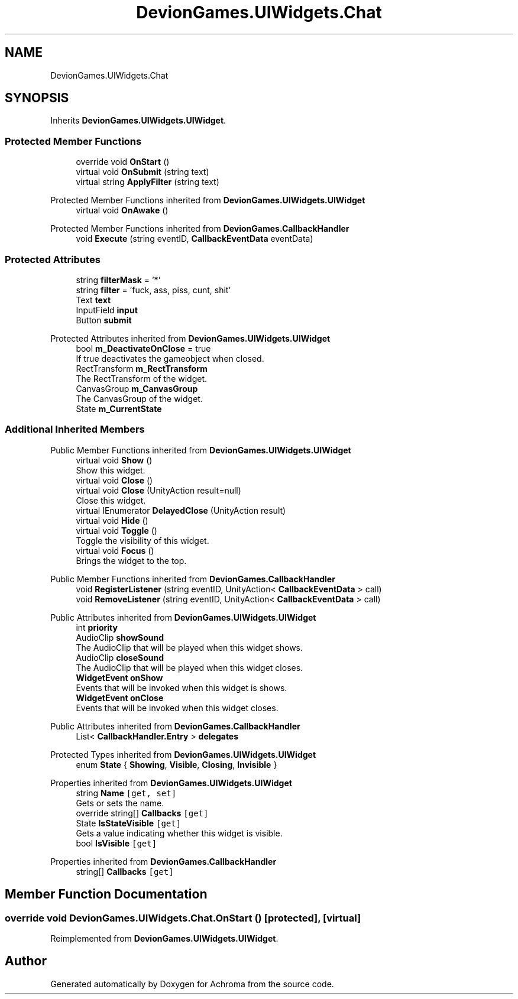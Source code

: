 .TH "DevionGames.UIWidgets.Chat" 3 "Achroma" \" -*- nroff -*-
.ad l
.nh
.SH NAME
DevionGames.UIWidgets.Chat
.SH SYNOPSIS
.br
.PP
.PP
Inherits \fBDevionGames\&.UIWidgets\&.UIWidget\fP\&.
.SS "Protected Member Functions"

.in +1c
.ti -1c
.RI "override void \fBOnStart\fP ()"
.br
.ti -1c
.RI "virtual void \fBOnSubmit\fP (string text)"
.br
.ti -1c
.RI "virtual string \fBApplyFilter\fP (string text)"
.br
.in -1c

Protected Member Functions inherited from \fBDevionGames\&.UIWidgets\&.UIWidget\fP
.in +1c
.ti -1c
.RI "virtual void \fBOnAwake\fP ()"
.br
.in -1c

Protected Member Functions inherited from \fBDevionGames\&.CallbackHandler\fP
.in +1c
.ti -1c
.RI "void \fBExecute\fP (string eventID, \fBCallbackEventData\fP eventData)"
.br
.in -1c
.SS "Protected Attributes"

.in +1c
.ti -1c
.RI "string \fBfilterMask\fP = '*'"
.br
.ti -1c
.RI "string \fBfilter\fP = 'fuck, ass, piss, cunt, shit'"
.br
.ti -1c
.RI "Text \fBtext\fP"
.br
.ti -1c
.RI "InputField \fBinput\fP"
.br
.ti -1c
.RI "Button \fBsubmit\fP"
.br
.in -1c

Protected Attributes inherited from \fBDevionGames\&.UIWidgets\&.UIWidget\fP
.in +1c
.ti -1c
.RI "bool \fBm_DeactivateOnClose\fP = true"
.br
.RI "If true deactivates the gameobject when closed\&. "
.ti -1c
.RI "RectTransform \fBm_RectTransform\fP"
.br
.RI "The RectTransform of the widget\&. "
.ti -1c
.RI "CanvasGroup \fBm_CanvasGroup\fP"
.br
.RI "The CanvasGroup of the widget\&. "
.ti -1c
.RI "State \fBm_CurrentState\fP"
.br
.in -1c
.SS "Additional Inherited Members"


Public Member Functions inherited from \fBDevionGames\&.UIWidgets\&.UIWidget\fP
.in +1c
.ti -1c
.RI "virtual void \fBShow\fP ()"
.br
.RI "Show this widget\&. "
.ti -1c
.RI "virtual void \fBClose\fP ()"
.br
.ti -1c
.RI "virtual void \fBClose\fP (UnityAction result=null)"
.br
.RI "Close this widget\&. "
.ti -1c
.RI "virtual IEnumerator \fBDelayedClose\fP (UnityAction result)"
.br
.ti -1c
.RI "virtual void \fBHide\fP ()"
.br
.ti -1c
.RI "virtual void \fBToggle\fP ()"
.br
.RI "Toggle the visibility of this widget\&. "
.ti -1c
.RI "virtual void \fBFocus\fP ()"
.br
.RI "Brings the widget to the top\&. "
.in -1c

Public Member Functions inherited from \fBDevionGames\&.CallbackHandler\fP
.in +1c
.ti -1c
.RI "void \fBRegisterListener\fP (string eventID, UnityAction< \fBCallbackEventData\fP > call)"
.br
.ti -1c
.RI "void \fBRemoveListener\fP (string eventID, UnityAction< \fBCallbackEventData\fP > call)"
.br
.in -1c

Public Attributes inherited from \fBDevionGames\&.UIWidgets\&.UIWidget\fP
.in +1c
.ti -1c
.RI "int \fBpriority\fP"
.br
.ti -1c
.RI "AudioClip \fBshowSound\fP"
.br
.RI "The AudioClip that will be played when this widget shows\&. "
.ti -1c
.RI "AudioClip \fBcloseSound\fP"
.br
.RI "The AudioClip that will be played when this widget closes\&. "
.ti -1c
.RI "\fBWidgetEvent\fP \fBonShow\fP"
.br
.RI "Events that will be invoked when this widget is shows\&. "
.ti -1c
.RI "\fBWidgetEvent\fP \fBonClose\fP"
.br
.RI "Events that will be invoked when this widget closes\&. "
.in -1c

Public Attributes inherited from \fBDevionGames\&.CallbackHandler\fP
.in +1c
.ti -1c
.RI "List< \fBCallbackHandler\&.Entry\fP > \fBdelegates\fP"
.br
.in -1c

Protected Types inherited from \fBDevionGames\&.UIWidgets\&.UIWidget\fP
.in +1c
.ti -1c
.RI "enum \fBState\fP { \fBShowing\fP, \fBVisible\fP, \fBClosing\fP, \fBInvisible\fP }"
.br
.in -1c

Properties inherited from \fBDevionGames\&.UIWidgets\&.UIWidget\fP
.in +1c
.ti -1c
.RI "string \fBName\fP\fC [get, set]\fP"
.br
.RI "Gets or sets the name\&. "
.ti -1c
.RI "override string[] \fBCallbacks\fP\fC [get]\fP"
.br
.ti -1c
.RI "State \fBIsStateVisible\fP\fC [get]\fP"
.br
.RI "Gets a value indicating whether this widget is visible\&. "
.ti -1c
.RI "bool \fBIsVisible\fP\fC [get]\fP"
.br
.in -1c

Properties inherited from \fBDevionGames\&.CallbackHandler\fP
.in +1c
.ti -1c
.RI "string[] \fBCallbacks\fP\fC [get]\fP"
.br
.in -1c
.SH "Member Function Documentation"
.PP 
.SS "override void DevionGames\&.UIWidgets\&.Chat\&.OnStart ()\fC [protected]\fP, \fC [virtual]\fP"

.PP
Reimplemented from \fBDevionGames\&.UIWidgets\&.UIWidget\fP\&.

.SH "Author"
.PP 
Generated automatically by Doxygen for Achroma from the source code\&.
